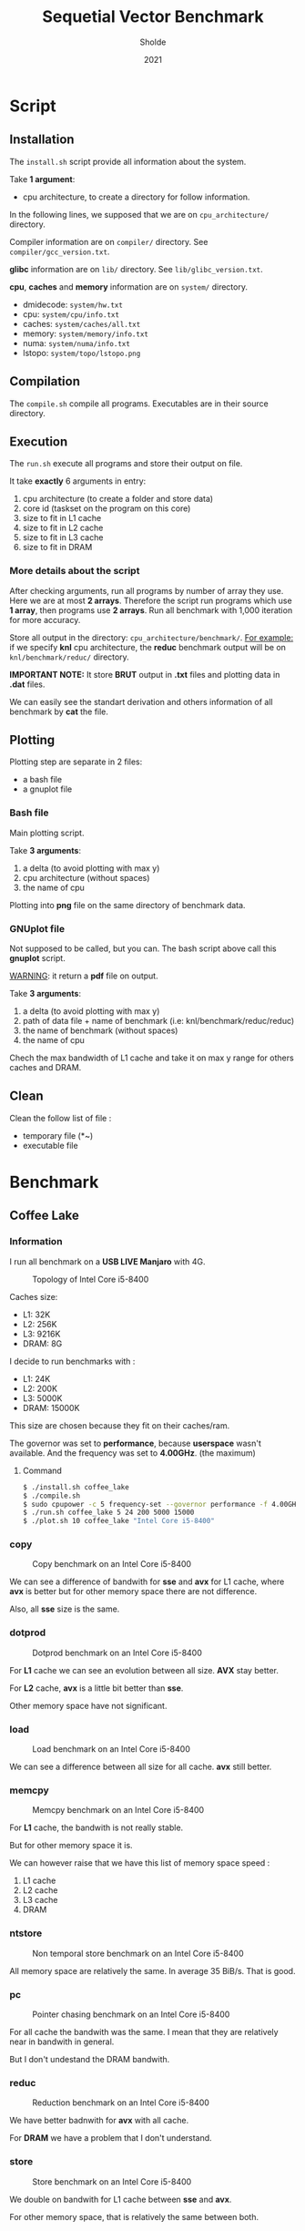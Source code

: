 #+title: Sequetial Vector Benchmark
#+author: Sholde
#+date: 2021

* Script
** Installation

   The =install.sh= script provide all information about the system.

   Take *1 argument*:
   - cpu architecture, to create a directory for follow information.

   In the following lines, we supposed that we are on
   =cpu_architecture/= directory.

   Compiler information are on =compiler/= directory.
   See =compiler/gcc_version.txt=.

   *glibc* information are on =lib/= directory.
   See =lib/glibc_version.txt=.

   *cpu*, *caches* and *memory* information are on =system/=
   directory.
   - dmidecode: =system/hw.txt=
   - cpu: =system/cpu/info.txt=
   - caches: =system/caches/all.txt=
   - memory: =system/memory/info.txt=
   - numa: =system/numa/info.txt=
   - lstopo: =system/topo/lstopo.png=

** Compilation
   
   The =compile.sh= compile all programs.
   Executables are in their source directory.

** Execution
   
   The =run.sh= execute all programs and store their output on file.

   It take *exactly* 6 arguments in entry:
   1. cpu architecture (to create a folder and store data)
   2. core id (taskset on the program on this core)
   3. size to fit in L1 cache
   4. size to fit in L2 cache
   5. size to fit in L3 cache
   6. size to fit in DRAM

*** More details about the script

    After checking arguments, run all programs by number of array
    they use. Here we are at most *2 arrays*. Therefore the script
    run programs which use *1 array*, then programs use *2 arrays*.
    Run all benchmark with 1,000 iteration for more accuracy.

    Store all output in the directory: =cpu_architecture/benchmark/=.
    _For example:_ if we specify *knl* cpu architecture, the *reduc*
    benchmark output will be on =knl/benchmark/reduc/= directory.

    *IMPORTANT NOTE:* It store *BRUT* output in *.txt* files and
    plotting data in *.dat* files.

    We can easily see the standart derivation and others information
    of all benchmark by *cat* the file.

** Plotting

   Plotting step are separate in 2 files:
   - a bash file
   - a gnuplot file

*** Bash file

    Main plotting script.
    
    Take *3 arguments*:
    1. a delta (to avoid plotting with max y)
    2. cpu architecture (without spaces)
    3. the name of cpu


    Plotting into *png* file on the same directory of benchmark data.

*** GNUplot file

    Not supposed to be called, but you can. The bash script above call
    this *gnuplot* script.

    _WARNING_: it return a *pdf* file on output.

    Take *3 arguments*:
    1. a delta (to avoid plotting with max y)
    2. path of data file + name of benchmark (i.e: knl/benchmark/reduc/reduc)
    3. the name of benchmark (without spaces)
    4. the name of cpu

    Chech the max bandwidth of L1 cache and take it on max y range for
    others caches and DRAM.

** Clean

   Clean the follow list of file :
   - temporary file (*~)
   - executable file

* Benchmark
** Coffee Lake
*** Information

    I run all benchmark on a *USB LIVE Manjaro* with 4G.

    #+CAPTION: Topology of Intel Core i5-8400
    #+NAME: fig:topology_INTEL_CORE_I5-8400
    #+ATTR_HTML: :width 1500px
    [[./coffee_lake/system/topology/lstopo.png]]

    Caches size:
    - L1: 32K
    - L2: 256K
    - L3: 9216K
    - DRAM: 8G

    I decide to run benchmarks with :
    - L1: 24K
    - L2: 200K
    - L3: 5000K
    - DRAM: 15000K

    This size are chosen because they fit on their caches/ram.

    The governor was set to *performance*, because *userspace* wasn't
    available.
    And the frequency was set to *4.00GHz*. (the maximum)

**** Command

#+begin_src bash
$ ./install.sh coffee_lake
$ ./compile.sh
$ sudo cpupower -c 5 frequency-set --governor performance -f 4.00GHz
$ ./run.sh coffee_lake 5 24 200 5000 15000
$ ./plot.sh 10 coffee_lake "Intel Core i5-8400"
#+end_src

*** copy

    #+CAPTION: Copy benchmark on an Intel Core i5-8400
    #+NAME: fig:load_INTEL_CORE_I5-8400
    #+ATTR_HTML: :width 1500px
    [[./coffee_lake/benchmark/copy/copy_bw.png]]

    We can see a difference of bandwith for *sse* and *avx* for L1
    cache, where *avx* is better but for other memory space there are
    not difference.

    Also, all *sse* size is the same.

*** dotprod

    #+CAPTION: Dotprod benchmark on an Intel Core i5-8400
    #+NAME: fig:load_INTEL_CORE_I5-8400
    #+ATTR_HTML: :width 1500px
    [[./coffee_lake/benchmark/dotprod/dotprod_bw.png]]

    For *L1* cache we can see an evolution between all size. *AVX*
    stay better.

    For *L2* cache, *avx* is a little bit better than *sse*.

    Other memory space have not significant.

*** load

    #+CAPTION: Load benchmark on an Intel Core i5-8400
    #+NAME: fig:load_INTEL_CORE_I5-8400
    #+ATTR_HTML: :width 1500px
    [[./coffee_lake/benchmark/load/load_bw.png]]

    We can see a difference between all size for all cache. *avx*
    still better.

*** memcpy

    #+CAPTION: Memcpy benchmark on an Intel Core i5-8400
    #+NAME: fig:load_INTEL_CORE_I5-8400
    #+ATTR_HTML: :width 1500px
    [[./coffee_lake/benchmark/memcpy/memcpy_bw.png]]

    For *L1* cache, the bandwith is not really stable.

    But for other memory space it is.

    We can however raise that we have this list of memory space
    speed :
    1. L1 cache
    2. L2 cache
    3. L3 cache
    4. DRAM

*** ntstore

    #+CAPTION: Non temporal store benchmark on an Intel Core i5-8400
    #+NAME: fig:load_INTEL_CORE_I5-8400
    #+ATTR_HTML: :width 1500px
    [[./coffee_lake/benchmark/ntstore/ntstore_bw.png]]

    All memory space are relatively the same. In average 35
    BiB/s. That is good.

*** pc

    #+CAPTION: Pointer chasing benchmark on an Intel Core i5-8400
    #+NAME: fig:load_INTEL_CORE_I5-8400
    #+ATTR_HTML: :width 1500px
    [[./coffee_lake/benchmark/pc/pc_bw.png]]

    For all cache the bandwith was the same. I mean that they are
    relatively near in bandwith in general.

    But I don't undestand the DRAM bandwith.

*** reduc

    #+CAPTION: Reduction benchmark on an Intel Core i5-8400
    #+NAME: fig:load_INTEL_CORE_I5-8400
    #+ATTR_HTML: :width 1500px
    [[./coffee_lake/benchmark/reduc/reduc_bw.png]]

    We have better badnwith for *avx* with all cache.

    For *DRAM* we have a problem that I don't understand.

*** store

    #+CAPTION: Store benchmark on an Intel Core i5-8400
    #+NAME: fig:load_INTEL_CORE_I5-8400
    #+ATTR_HTML: :width 1500px
    [[./coffee_lake/benchmark/store/store_bw.png]]

    We double on bandwith for L1 cache between *sse* and *avx*.

    For other memory space, that is relatively the same between both.

** Ivy Bridge
*** copy

    #+CAPTION: Copy benchmark on an Intel Pentium 2117U
    #+NAME: fig:load_INTEL_PENTIUM_2117U
    #+ATTR_HTML: :width 1500px
    [[./ivy_bridge/benchmark/copy/copy_bw.png]]

    We can see a difference of bandwith for *sse* and *avx* for L1
    cache, where *avx* is better but for other memory space there are
    not difference.

    Also, all *sse* size is the same.

*** dotprod

    #+CAPTION: Dotprod benchmark on an Intel Pentium 2117U
    #+NAME: fig:load_INTEL_PENTIUM_2117U
    #+ATTR_HTML: :width 1500px
    [[./ivy_bridge/benchmark/dotprod/dotprod_bw.png]]

    For *L1* cache we can see an evolution between all size. *AVX*
    stay better.

    For *L2* cache, *avx* is a little bit better than *sse*.

    Other memory space have not significant.

*** load

    #+CAPTION: Load benchmark on an Intel Pentium 2117U
    #+NAME: fig:load_INTEL_PENTIUM_2117U
    #+ATTR_HTML: :width 1500px
    [[./ivy_bridge/benchmark/load/load_bw.png]]

    We can see a difference between all size for all cache. *avx*
    still better.

*** memcpy

    #+CAPTION: Memcpy benchmark on an Intel Pentium 2117U
    #+NAME: fig:load_INTEL_PENTIUM_2117U
    #+ATTR_HTML: :width 1500px
    [[./ivy_bridge/benchmark/memcpy/memcpy_bw.png]]

    For *L1* cache, the bandwith is not really stable.

    But for other memory space it is.

    We can however raise that we have this list of memory space
    speed :
    1. L1 cache
    2. L2 cache
    3. L3 cache
    4. DRAM

*** ntstore

    #+CAPTION: Non temporal store benchmark on an Intel Pentium 2117U
    #+NAME: fig:load_INTEL_PENTIUM_2117U
    #+ATTR_HTML: :width 1500px
    [[./ivy_bridge/benchmark/ntstore/ntstore_bw.png]]

    All memory space are relatively the same. In average 35
    BiB/s. That is good.

*** pc

    #+CAPTION: Pointer chasing benchmark on an Intel Pentium 2117U
    #+NAME: fig:load_INTEL_PENTIUM_2117U
    #+ATTR_HTML: :width 1500px
    [[./ivy_bridge/benchmark/pc/pc_bw.png]]

    For all cache the bandwith was the same. I mean that they are
    relatively near in bandwith in general.

    But I don't undestand the DRAM bandwith.

*** reduc

    #+CAPTION: Reduction benchmark on an Intel Pentium 2117U
    #+NAME: fig:load_INTEL_PENTIUM_2117U
    #+ATTR_HTML: :width 1500px
    [[./ivy_bridge/benchmark/reduc/reduc_bw.png]]

    We have better badnwith for *avx* with all cache.

    For *DRAM* we have a problem that I don't understand.

*** store

    #+CAPTION: Store benchmark on an Intel Pentium 2117U
    #+NAME: fig:load_INTEL_PENTIUM_2117U
    #+ATTR_HTML: :width 1500px
    [[./ivy_bridge/benchmark/store/store_bw.png]]

    We double on bandwith for L1 cache between *sse* and *avx*.

    For other memory space, that is relatively the same between both.

